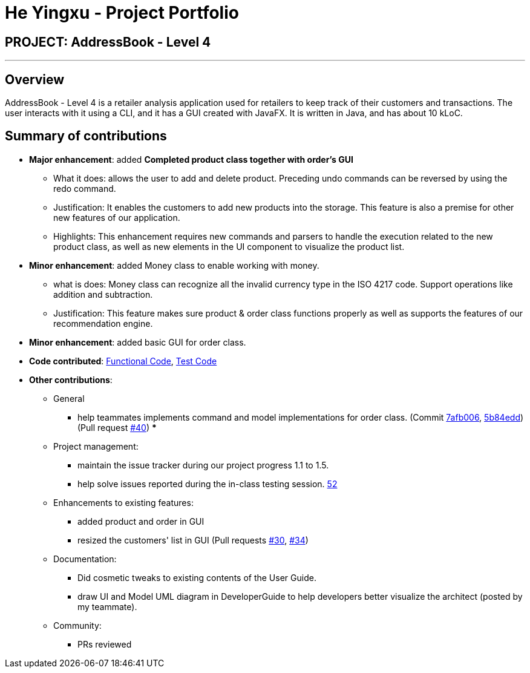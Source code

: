 = He Yingxu - Project Portfolio
:imagesDir: ../images
:stylesDir: ../stylesheets

== PROJECT: AddressBook - Level 4

---

== Overview

AddressBook - Level 4 is a retailer analysis application used for retailers to keep track of their customers and transactions. The user interacts with it using a CLI, and it has a GUI created with JavaFX. It is written in Java, and has about 10 kLoC.

== Summary of contributions

* *Major enhancement*: added *Completed product class together with order's GUI*
** What it does: allows the user to add and delete product. Preceding undo commands can be reversed by using the redo command.
** Justification: It enables the customers to add new products into the storage. This feature is also a premise for other new features of our application.
** Highlights: This enhancement requires new commands and parsers to handle the execution related to the new product class, as well as new elements in the UI component to visualize the product list.

* *Minor enhancement*: added Money class to enable working with money.
** what is does: Money class can recognize all the invalid currency type in the ISO 4217 code. Support operations like addition and subtraction. 
** Justification: This feature makes sure product & order class functions properly as well as supports the features of our recommendation engine. 

* *Minor enhancement*: added basic GUI for order class.
* *Code contributed*: https://github.com/CS2103JAN2018-T15-B1/main/blob/master/collated/functional/YingxuH.md[Functional Code], https://github.com/CS2103JAN2018-T15-B1/main/blob/master/collated/test/YingxuH.md[Test Code]
* *Other contributions*:
*** General 
** help teammates implements command and model implementations for order class. (Commit https://github.com/CS2103JAN2018-T15-B1/main/pull/34/commits/7afb006202449bcf21cc45bb3a7e2cf168cec555[7afb006], https://github.com/CS2103JAN2018-T15-B1/main/pull/34/commits/5b84edd89f6cb13a8224d4a29b1eefe7830561d7[5b84edd]) (Pull request https://github.com/CS2103JAN2018-T15-B1/main/pull/40[#40])
*** 

*** Project management:
** maintain the issue tracker during our project progress 1.1 to 1.5. 
** help solve issues reported during the in-class testing session. https://github.com/CS2103JAN2018-T15-B1/main/issues/52[52]

*** Enhancements to existing features:
** added product and order in GUI
** resized the customers' list in GUI (Pull requests https://github.com/CS2103JAN2018-T15-B1/main/pull/30[#30], https://github.com/CS2103JAN2018-T15-B1/main/pull/34[#34])
*** Documentation:
** Did cosmetic tweaks to existing contents of the User Guide.
** draw UI and Model UML diagram in DeveloperGuide to help developers better visualize the architect (posted by my teammate).
*** Community:
** PRs reviewed 

